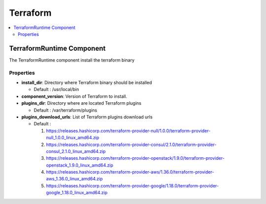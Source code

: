 .. _terraform_section:

*********
Terraform
*********

.. contents::
    :local:
    :depth: 3


TerraformRuntime Component
--------------------------

The TerraformRuntime component install the terraform binary

Properties
^^^^^^^^^^

- **install_dir**: Directory where Terraform binary should be installed

  - Default : /usr/local/bin

- **component_version**: Version of Terraform to install.

- **plugins_dir**: Directory where are located Terraform plugins

  - Default : /var/terraform/plugins

- **plugins_download_urls**: List of Terraform plugins download urls

  - Default :

    1. https://releases.hashicorp.com/terraform-provider-null/1.0.0/terraform-provider-null_1.0.0_linux_amd64.zip
    2. https://releases.hashicorp.com/terraform-provider-consul/2.1.0/terraform-provider-consul_2.1.0_linux_amd64.zip
    3. https://releases.hashicorp.com/terraform-provider-openstack/1.9.0/terraform-provider-openstack_1.9.0_linux_amd64.zip
    4. https://releases.hashicorp.com/terraform-provider-aws/1.36.0/terraform-provider-aws_1.36.0_linux_amd64.zip
    5. https://releases.hashicorp.com/terraform-provider-google/1.18.0/terraform-provider-google_1.18.0_linux_amd64.zip

